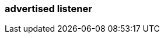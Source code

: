 === advertised listener
:term-name: advertised listener
:hover-text: The address a Redpanda broker broadcasts to producers, consumers, and other brokers. It specifies the hostname and port for connections to different listeners. Clients and other brokers use advertised listeners to connect to services such as the Admin API, Kafka API, and HTTP Proxy API. The advertised address might differ from the listener address in scenarios where brokers are behind a NAT, in a Docker container, or in Kubernetes. Advertised addresses ensure clients can reach the Redpanda brokers even in complex network setups.
:category: Redpanda security